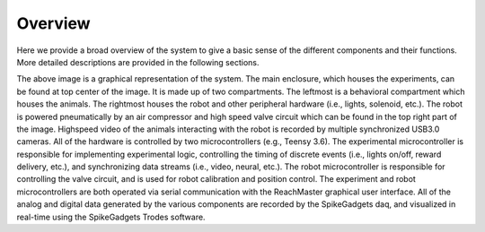 Overview
=======================================
Here we provide a broad overview of the system to give a basic sense of the different components and their functions. More detailed descriptions are provided in the following sections. 

.. image:: /art/rig_overview.png
	:align: center

The above image is a graphical representation of the system. The main enclosure, which houses the experiments, can be found at top center of the image. It is made up of two compartments. The leftmost is a behavioral compartment which houses the animals. The rightmost houses the robot and other peripheral hardware (i.e., lights, solenoid, etc.). The robot is powered pneumatically by an air compressor and high speed valve circuit which can be found in the top right part of the image. Highspeed video of the animals interacting with the robot is recorded by multiple synchronized USB3.0 cameras. All of the hardware is controlled by two microcontrollers (e.g., Teensy 3.6). The experimental microcontroller is responsible for implementing experimental logic, controlling the timing of discrete events (i.e., lights on/off, reward delivery, etc.), and synchronizing data streams (i.e., video, neural, etc.). The robot microcontroller is responsible for controlling the valve circuit, and is used for robot calibration and position control. The experiment and robot microcontrollers are both operated via serial communication with the ReachMaster graphical user interface.  All of the analog and digital data generated by the various components are recorded by the SpikeGadgets daq, and visualized in real-time using the SpikeGadgets Trodes software.           

